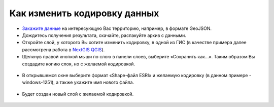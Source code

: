.. _data_encoding_change:

Как изменить кодировку данных
===========================

* `Закажите данные <https://data.nextgis.com/ru/>`_ на интересующую Вас территорию, например, в формате GeoJSON.
* Дождитесь получения результата, скачайте, распакуйте архив с данными.
* Откройте слой, у которого Вы хотите изменить кодировку, в одной из ГИС (в качестве примера далее рассмотрена работа в `NextGIS QGIS <https://nextgis.ru/nextgis-qgis/>`_).
* Щелкнув правой кнопкой мыши по слою в панели слоев, выберите «Сохранить как…». Таким образом Вы создадите копию слоя, но с желаемой кодировкой.

.. figure:: _static/encoding_change1.png
   :name: encoding_change1
   :align: center
   :width: 16cm

* В открывшемся окне выберите формат «Shape-файл ESRI» и желаемую кодировку (в данном примере - windows-1251), а также укажите имя нового файла.

.. figure:: _static/encoding_change2.png
   :name: encoding_change2
   :align: center
   :width: 16cm

* Будет создан новый слой с желаемой кодировкой.

.. figure:: _static/encoding_change3.png
   :name: encoding_change3
   :align: center
   :width: 16cm
